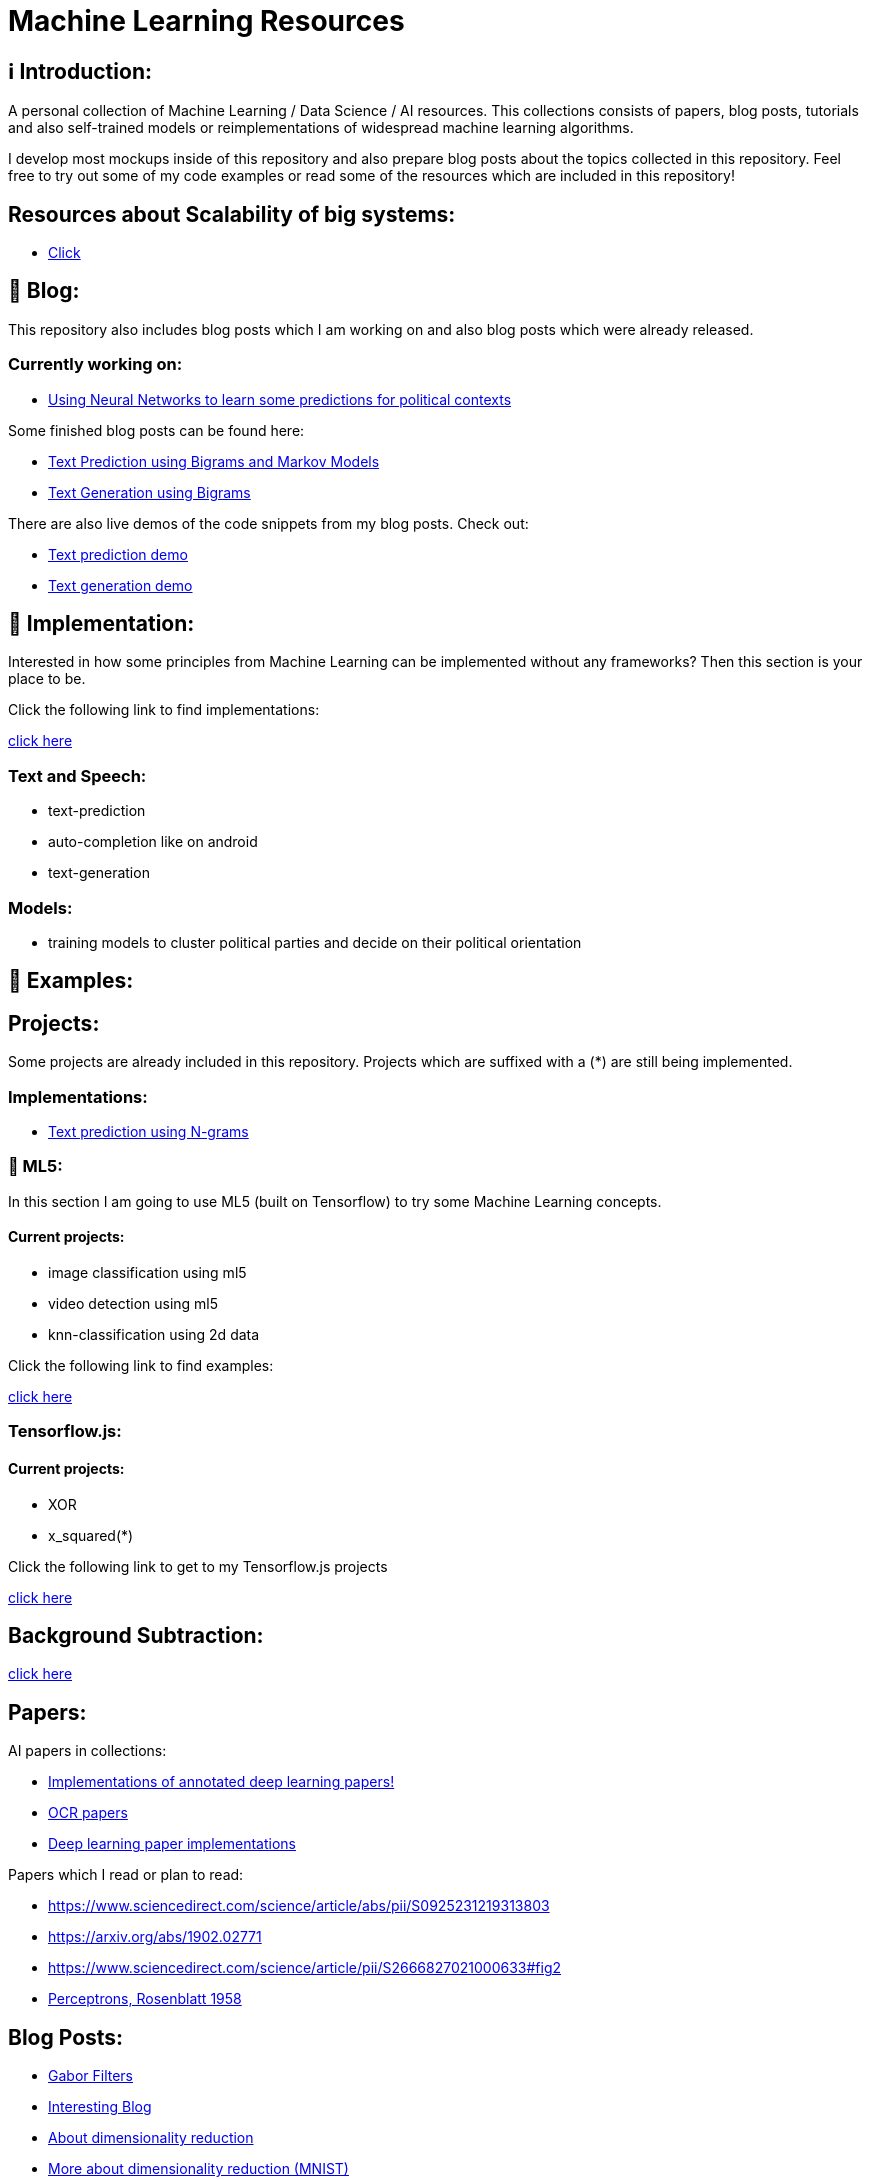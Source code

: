 ifdef::env-github[]
:tip-caption: :bulb:
:note-caption: :information_source:
:important-caption: :heavy_exclamation_mark:
:caution-caption: :fire:
:warning-caption: :warning:
endif::[]

# Machine Learning Resources

## ℹ️ Introduction:

A personal collection of Machine Learning / Data Science / AI resources. This collections consists of papers, blog posts, tutorials and also
self-trained models or reimplementations of widespread machine learning algorithms.

I develop most mockups inside of this repository and also prepare blog posts about the topics collected in this repository. Feel free to try out
some of my code examples or read some of the resources which are included in this repository!

## Resources about Scalability of big systems:

- https://github.com/MarcoSteinke/Machine-Learning-Resources/blob/main/Scalability.adoc[Click]

## 📝 Blog:

This repository also includes blog posts which I am working on and also blog posts which were already released.

### Currently working on:

- https://github.com/MarcoSteinke/Machine-Learning-Resources/tree/main/implementation/political-parties[Using Neural Networks to learn some predictions for political contexts]

Some finished blog posts can be found here:

- https://bestofcode.net/blog/text-prediction/[Text Prediction using Bigrams and Markov Models]
- https://bestofcode.net/blog/text-generation/[Text Generation using Bigrams]

There are also live demos of the code snippets from my blog posts. Check out:

- https://bestofcode.net/Applications/text-prediction/[Text prediction demo]
- https://bestofcode.net/Applications/text-generation/[Text generation demo]

## 🔧 Implementation:

Interested in how some principles from Machine Learning can be implemented without any frameworks? Then this section is your place to be.

Click the following link to find implementations:

https://github.com/MarcoSteinke/Machine-Learning-Concepts/tree/main/implementation[click here]


### Text and Speech:

- text-prediction
- auto-completion like on android
- text-generation

### Models:

- training models to cluster political parties and decide on their political orientation

## 🤯 Examples:

## Projects:

Some projects are already included in this repository. Projects which are suffixed with a (*) are still being implemented.

### Implementations:

* https://github.com/MarcoSteinke/Machine-Learning-Concepts/tree/main/implementation/text-prediction[Text prediction using N-grams]

### 🤯 ML5:

In this section I am going to use ML5 (built on Tensorflow) to try some Machine Learning concepts.

#### Current projects:

* image classification using ml5
* video detection using ml5
* knn-classification using 2d data

Click the following link to find examples:

https://github.com/MarcoSteinke/Machine-Learning-Concepts/tree/main/ml5/examples[click here]

### Tensorflow.js:

#### Current projects:

* XOR
* x_squared(*)


Click the following link to get to my Tensorflow.js projects

https://github.com/MarcoSteinke/Machine-Learning-Concepts/tree/main/tfjs[click here]

## Background Subtraction:

https://gist.github.com/astojilj/c894e55b127276853fdc0b9bf2537d3f[click here]

## Papers:

AI papers in collections:

- https://github.com/labmlai/annotated_deep_learning_paper_implementations[Implementations of annotated deep learning papers!]
- https://github.com/wanghaisheng/awesome-ocr[OCR papers]
- https://github.com/labmlai/annotated_deep_learning_paper_implementations[Deep learning paper implementations]

Papers which I read or plan to read:

- https://www.sciencedirect.com/science/article/abs/pii/S0925231219313803
- https://arxiv.org/abs/1902.02771
- https://www.sciencedirect.com/science/article/pii/S2666827021000633#fig2
- https://citeseerx.ist.psu.edu/viewdoc/download?doi=10.1.1.335.3398&rep=rep1&type=pdf[Perceptrons, Rosenblatt 1958]

## Blog Posts:

- https://en.wikipedia.org/wiki/Gabor_filter[Gabor Filters]
- https://colah.github.io/[Interesting Blog]
- https://sebastianraschka.com/Articles/2014_kernel_pca.html[About dimensionality reduction]
- https://scikit-learn.org/stable/auto_examples/manifold/plot_lle_digits.html[More about dimensionality reduction (MNIST)]
- https://colah.github.io/posts/2014-10-Visualizing-MNIST/[Visualization of MNIST]
- https://mlfromscratch.com/neural-networks-explained/#/[Basic explanation of NN's]
- https://towardsdatascience.com/dropout-on-convolutional-layers-is-weird-5c6ab14f19b2[Dropout in CNN's]
- https://analyticsindiamag.com/an-illustrative-guide-to-multimodal-recommendation-system/[Recommendation systems]
- https://analyticsindiamag.com/how-to-build-sequential-recommendation-systems-with-graph-convolutional-networks/[More on recommendation systems]
- https://analyticsindiamag.com/what-is-a-quantum-convolutional-neural-network/[Quantum Neural Networks]
- https://jameshfisher.com/2020/10/07/how-to-self-host-a-tensorflowjs-model/[tfjs models]
- Impacts of Background Removal on Convolutional Neural
- Networks for Plant Disease Classification In-Situ
- https://stackoverflow.com/questions/14783431/processing-strings-of-text-for-neural-network-input[Models for strings]
